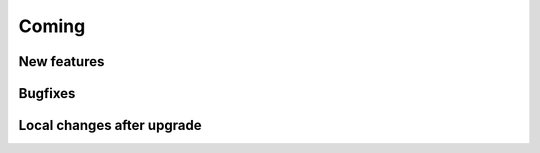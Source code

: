 Coming
======

New features
------------


Bugfixes
--------


Local changes after upgrade
---------------------------


